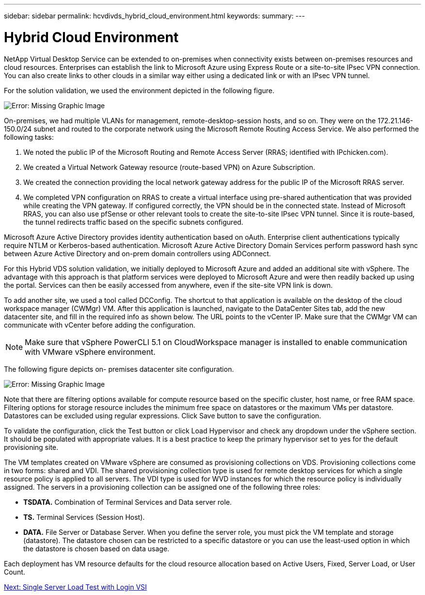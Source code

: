 ---
sidebar: sidebar
permalink: hcvdivds_hybrid_cloud_environment.html
keywords:
summary:
---

= Hybrid Cloud Environment
:hardbreaks:
:nofooter:
:icons: font
:linkattrs:
:imagesdir: ./../media/

//
// This file was created with NDAC Version 2.0 (August 17, 2020)
//
// 2020-09-24 13:21:46.122722
//

NetApp Virtual Desktop Service can be extended to on-premises when connectivity exists between on-premises resources and cloud resources. Enterprises can establish the link to Microsoft Azure using Express Route or a site-to-site IPsec VPN connection. You can also create links to other clouds in a similar way either using a dedicated link or with an IPsec VPN tunnel.

For the solution validation, we used the environment depicted in the following figure.

image:hcvdivds_image8.png[Error: Missing Graphic Image]

On-premises, we had multiple VLANs for management, remote-desktop-session hosts, and so on. They were on the 172.21.146-150.0/24 subnet and routed to the corporate network using the Microsoft Remote Routing Access Service. We also performed the following tasks:

. We noted the public IP of the Microsoft Routing and Remote Access Server (RRAS; identified with IPchicken.com).
. We created a Virtual Network Gateway resource (route-based VPN) on Azure Subscription.
. We created the connection providing the local network gateway address for the public IP of the Microsoft RRAS server.
. We completed VPN configuration on RRAS to create a virtual interface using pre-shared authentication that was provided while creating the VPN gateway. If configured correctly, the VPN should be in the connected state. Instead of Microsoft RRAS, you can also use pfSense or other relevant tools to create the site-to-site IPsec VPN tunnel. Since it is route-based, the tunnel redirects traffic based on the specific subnets configured.

Microsoft Azure Active Directory provides identity authentication based on oAuth. Enterprise client authentications typically require NTLM or Kerberos-based authentication. Microsoft Azure Active Directory Domain Services perform password hash sync between Azure Active Directory and on-prem domain controllers using ADConnect.

For this Hybrid VDS solution validation, we initially deployed to Microsoft Azure and added an additional site with vSphere. The advantage with this approach is that platform services were deployed to Microsoft Azure and were then readily backed up using the portal. Services can then be easily accessed from anywhere, even if the site-site VPN link is down.

To add another site, we used a tool called DCConfig. The shortcut to that application is available on the desktop of the cloud workspace manager (CWMgr) VM. After this application is launched, navigate to the DataCenter Sites tab, add the new datacenter site, and fill in the required info as shown below. The URL points to the vCenter IP. Make sure that the CWMgr VM can communicate with vCenter before adding the configuration.

[NOTE]
Make sure that vSphere PowerCLI 5.1 on CloudWorkspace manager is installed to enable communication with VMware vSphere environment.

The following figure depicts on- premises datacenter site configuration.

image:hcvdivds_image9.png[Error: Missing Graphic Image]

Note that there are filtering options available for compute resource based on the specific cluster,  host name, or free RAM space. Filtering options for storage resource includes the minimum free space on datastores or the maximum VMs per datastore. Datastores can be excluded using regular expressions. Click Save button to save the configuration.

To validate the configuration, click the Test button or click Load Hypervisor and check any dropdown under the vSphere section. It should be populated with appropriate values. It is a best practice to keep the primary hypervisor set to yes for the default provisioning site.

The VM templates created on VMware vSphere are consumed as provisioning collections on VDS. Provisioning collections come in two forms: shared and VDI. The shared provisioning collection type is used for remote desktop services for which a single resource policy is applied to all servers. The VDI type is used for WVD instances for which the resource policy is individually assigned. The servers in a provisioning collection can be assigned one of the following three roles:

* *TSDATA.* Combination of Terminal Services and Data server role.
* *TS.* Terminal Services (Session Host).
* *DATA.* File Server or Database Server. When you define the server role, you must pick the VM template and storage (datastore). The datastore chosen can be restricted to a specific datastore or you can use the least-used option in which the datastore is chosen based on data usage.

Each deployment has VM resource defaults for the cloud resource allocation based on Active Users, Fixed, Server Load, or User Count.

link:hcvdivds_single_server_load_test_with_login_vsi.html[Next: Single Server Load Test with Login VSI]
